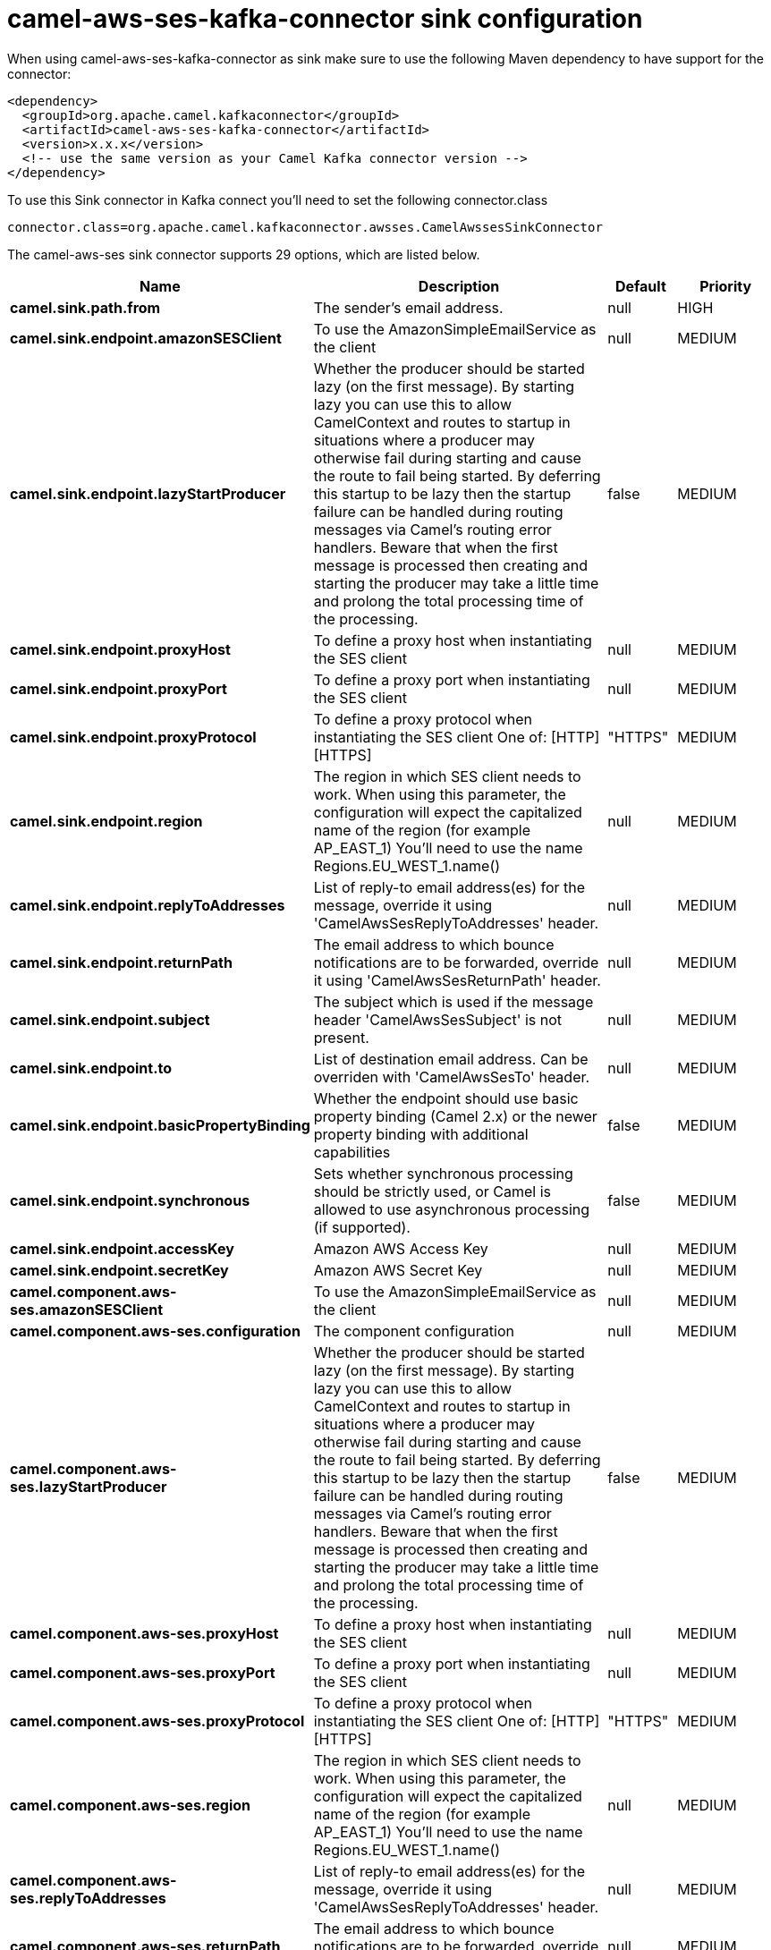 // kafka-connector options: START
[[camel-aws-ses-kafka-connector-sink]]
= camel-aws-ses-kafka-connector sink configuration

When using camel-aws-ses-kafka-connector as sink make sure to use the following Maven dependency to have support for the connector:

[source,xml]
----
<dependency>
  <groupId>org.apache.camel.kafkaconnector</groupId>
  <artifactId>camel-aws-ses-kafka-connector</artifactId>
  <version>x.x.x</version>
  <!-- use the same version as your Camel Kafka connector version -->
</dependency>
----

To use this Sink connector in Kafka connect you'll need to set the following connector.class

[source,java]
----
connector.class=org.apache.camel.kafkaconnector.awsses.CamelAwssesSinkConnector
----


The camel-aws-ses sink connector supports 29 options, which are listed below.



[width="100%",cols="2,5,^1,2",options="header"]
|===
| Name | Description | Default | Priority
| *camel.sink.path.from* | The sender's email address. | null | HIGH
| *camel.sink.endpoint.amazonSESClient* | To use the AmazonSimpleEmailService as the client | null | MEDIUM
| *camel.sink.endpoint.lazyStartProducer* | Whether the producer should be started lazy (on the first message). By starting lazy you can use this to allow CamelContext and routes to startup in situations where a producer may otherwise fail during starting and cause the route to fail being started. By deferring this startup to be lazy then the startup failure can be handled during routing messages via Camel's routing error handlers. Beware that when the first message is processed then creating and starting the producer may take a little time and prolong the total processing time of the processing. | false | MEDIUM
| *camel.sink.endpoint.proxyHost* | To define a proxy host when instantiating the SES client | null | MEDIUM
| *camel.sink.endpoint.proxyPort* | To define a proxy port when instantiating the SES client | null | MEDIUM
| *camel.sink.endpoint.proxyProtocol* | To define a proxy protocol when instantiating the SES client One of: [HTTP] [HTTPS] | "HTTPS" | MEDIUM
| *camel.sink.endpoint.region* | The region in which SES client needs to work. When using this parameter, the configuration will expect the capitalized name of the region (for example AP_EAST_1) You'll need to use the name Regions.EU_WEST_1.name() | null | MEDIUM
| *camel.sink.endpoint.replyToAddresses* | List of reply-to email address(es) for the message, override it using 'CamelAwsSesReplyToAddresses' header. | null | MEDIUM
| *camel.sink.endpoint.returnPath* | The email address to which bounce notifications are to be forwarded, override it using 'CamelAwsSesReturnPath' header. | null | MEDIUM
| *camel.sink.endpoint.subject* | The subject which is used if the message header 'CamelAwsSesSubject' is not present. | null | MEDIUM
| *camel.sink.endpoint.to* | List of destination email address. Can be overriden with 'CamelAwsSesTo' header. | null | MEDIUM
| *camel.sink.endpoint.basicPropertyBinding* | Whether the endpoint should use basic property binding (Camel 2.x) or the newer property binding with additional capabilities | false | MEDIUM
| *camel.sink.endpoint.synchronous* | Sets whether synchronous processing should be strictly used, or Camel is allowed to use asynchronous processing (if supported). | false | MEDIUM
| *camel.sink.endpoint.accessKey* | Amazon AWS Access Key | null | MEDIUM
| *camel.sink.endpoint.secretKey* | Amazon AWS Secret Key | null | MEDIUM
| *camel.component.aws-ses.amazonSESClient* | To use the AmazonSimpleEmailService as the client | null | MEDIUM
| *camel.component.aws-ses.configuration* | The component configuration | null | MEDIUM
| *camel.component.aws-ses.lazyStartProducer* | Whether the producer should be started lazy (on the first message). By starting lazy you can use this to allow CamelContext and routes to startup in situations where a producer may otherwise fail during starting and cause the route to fail being started. By deferring this startup to be lazy then the startup failure can be handled during routing messages via Camel's routing error handlers. Beware that when the first message is processed then creating and starting the producer may take a little time and prolong the total processing time of the processing. | false | MEDIUM
| *camel.component.aws-ses.proxyHost* | To define a proxy host when instantiating the SES client | null | MEDIUM
| *camel.component.aws-ses.proxyPort* | To define a proxy port when instantiating the SES client | null | MEDIUM
| *camel.component.aws-ses.proxyProtocol* | To define a proxy protocol when instantiating the SES client One of: [HTTP] [HTTPS] | "HTTPS" | MEDIUM
| *camel.component.aws-ses.region* | The region in which SES client needs to work. When using this parameter, the configuration will expect the capitalized name of the region (for example AP_EAST_1) You'll need to use the name Regions.EU_WEST_1.name() | null | MEDIUM
| *camel.component.aws-ses.replyToAddresses* | List of reply-to email address(es) for the message, override it using 'CamelAwsSesReplyToAddresses' header. | null | MEDIUM
| *camel.component.aws-ses.returnPath* | The email address to which bounce notifications are to be forwarded, override it using 'CamelAwsSesReturnPath' header. | null | MEDIUM
| *camel.component.aws-ses.subject* | The subject which is used if the message header 'CamelAwsSesSubject' is not present. | null | MEDIUM
| *camel.component.aws-ses.to* | List of destination email address. Can be overriden with 'CamelAwsSesTo' header. | null | MEDIUM
| *camel.component.aws-ses.basicPropertyBinding* | Whether the component should use basic property binding (Camel 2.x) or the newer property binding with additional capabilities | false | MEDIUM
| *camel.component.aws-ses.accessKey* | Amazon AWS Access Key | null | MEDIUM
| *camel.component.aws-ses.secretKey* | Amazon AWS Secret Key | null | MEDIUM
|===
// kafka-connector options: END
